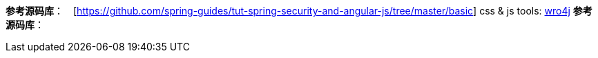 **参考源码库**：　[https://github.com/spring-guides/tut-spring-security-and-angular-js/tree/master/basic]
css & js tools: http://alexo.github.io/wro4j/[wro4j]
**参考源码库**：
[https://github.com/spring-guides/tut-spring-security-and-angular-js/tree/master/single]
